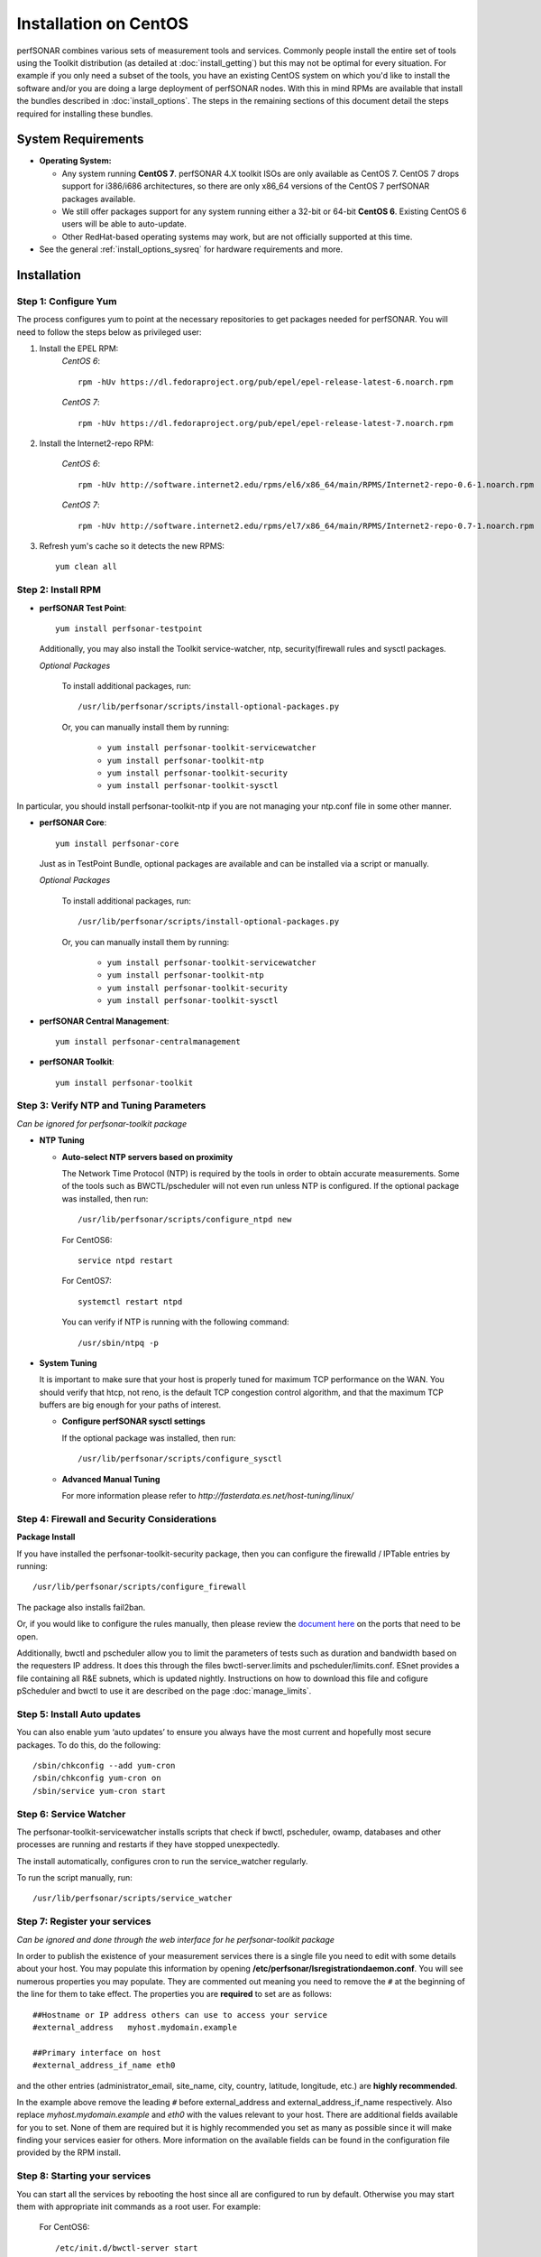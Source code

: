 ******************************
Installation on CentOS 
******************************

perfSONAR combines various sets of measurement tools and services. Commonly people install the entire set of tools using the Toolkit distribution (as detailed at :doc:`install_getting`) but this may not be optimal for every situation. For example if you only need a subset of the tools, you have an existing CentOS system on which you'd like to install the software and/or you are doing a large deployment of perfSONAR nodes. With this in mind RPMs are available that install the bundles described in :doc:`install_options`. The steps in the remaining sections of this document detail the steps required for installing these bundles.

.. _install_centos_sysreq:

System Requirements 
==================== 
* **Operating System:**

  * Any system running **CentOS 7**. perfSONAR 4.X toolkit ISOs are only available as CentOS 7. CentOS 7 drops support for i386/i686 architectures, so there are only x86_64 versions of the CentOS 7 perfSONAR packages available.
  * We still offer packages support for any system running either a 32-bit or 64-bit **CentOS 6**.  Existing CentOS 6 users will be able to auto-update.
  * Other RedHat-based operating systems may work, but are not officially supported at this time.

* See the general :ref:`install_options_sysreq` for hardware requirements and more.

.. _install_centos_installation:

Installation 
============

.. _install_centos_step1:

Step 1: Configure Yum 
---------------------- 
The process configures yum to point at the necessary repositories to get packages needed for perfSONAR. You will need to follow the steps below as privileged user:

#. Install the EPEL RPM:
    *CentOS 6*::

        rpm -hUv https://dl.fedoraproject.org/pub/epel/epel-release-latest-6.noarch.rpm

    *CentOS 7*::

        rpm -hUv https://dl.fedoraproject.org/pub/epel/epel-release-latest-7.noarch.rpm

#. Install the Internet2-repo RPM:

    *CentOS 6*::

        rpm -hUv http://software.internet2.edu/rpms/el6/x86_64/main/RPMS/Internet2-repo-0.6-1.noarch.rpm

    *CentOS 7*::

        rpm -hUv http://software.internet2.edu/rpms/el7/x86_64/main/RPMS/Internet2-repo-0.7-1.noarch.rpm

#. Refresh yum's cache so it detects the new RPMS::

    yum clean all


.. _install_centos_step2:

Step 2: Install RPM 
-------------------------------- 

* **perfSONAR Test Point**::

    yum install perfsonar-testpoint  

  Additionally, you may also install the Toolkit service-watcher, ntp, security(firewall rules and sysctl packages.

  *Optional Packages*

    To install additional packages, run::

    /usr/lib/perfsonar/scripts/install-optional-packages.py

    Or, you can manually install them by running:  

     * ``yum install perfsonar-toolkit-servicewatcher``
     * ``yum install perfsonar-toolkit-ntp``
     * ``yum install perfsonar-toolkit-security``
     * ``yum install perfsonar-toolkit-sysctl``

In particular, you should install perfsonar-toolkit-ntp if you are not managing your ntp.conf file in some other manner.

* **perfSONAR Core**::

    yum install perfsonar-core

  Just as in TestPoint Bundle, optional packages are available and can be installed via a script or manually.

  *Optional Packages*

    To install additional packages, run::

    /usr/lib/perfsonar/scripts/install-optional-packages.py


    Or, you can manually install them by running:

       * ``yum install perfsonar-toolkit-servicewatcher``
       * ``yum install perfsonar-toolkit-ntp``
       * ``yum install perfsonar-toolkit-security``
       * ``yum install perfsonar-toolkit-sysctl``



* **perfSONAR Central Management**::

    yum install perfsonar-centralmanagement


* **perfSONAR Toolkit**::

    yum install perfsonar-toolkit


.. _install_centos_step3:

Step 3: Verify NTP and Tuning Parameters 
----------------------------------------- 
*Can be ignored for perfsonar-toolkit package*

* **NTP Tuning**

  - **Auto-select NTP servers based on proximity**
    
    The Network Time Protocol (NTP) is required by the tools in order to obtain accurate measurements. Some of the tools such as BWCTL/pscheduler will not even run unless NTP is configured. If the optional package was installed, then run::

        /usr/lib/perfsonar/scripts/configure_ntpd new
        
    For CentOS6::
        
        service ntpd restart
        
    For CentOS7::
        
        systemctl restart ntpd

    You can verify if NTP is running with the following command::

    /usr/sbin/ntpq -p  

* **System Tuning**
  
  It is important to make sure that your host is properly tuned for maximum TCP performance on the WAN. You should verify that htcp, not reno, is the default TCP congestion control algorithm, and that the maximum TCP buffers are big enough for your paths of interest.  

  - **Configure perfSONAR sysctl settings**
    
    If the optional package was installed, then run::  

    /usr/lib/perfsonar/scripts/configure_sysctl

  - **Advanced Manual Tuning**
    
    For more information please refer to `http://fasterdata.es.net/host-tuning/linux/`  



.. _install_centos_step4:

Step 4: Firewall and Security Considerations 
--------------------------------------------- 
**Package Install**

If you have installed the perfsonar-toolkit-security package, then you can configure the firewalld / IPTable entries by running::

    /usr/lib/perfsonar/scripts/configure_firewall

The package also installs fail2ban.


Or, if you would like to configure the rules manually, then please review the `document here <http://www.perfsonar.net/deploy/security-considerations/>`_ on the ports that need to be open.

Additionally, bwctl and pscheduler allow you to limit the parameters of tests such as duration and bandwidth based on the requesters IP address. It does this through the files bwctl-server.limits and pscheduler/limits.conf. 
ESnet provides a file containing all R&E subnets, which is updated nightly. Instructions on how to download this file and cofigure pScheduler and
bwctl to use it are described on the page :doc:`manage_limits`.

Step 5: Install Auto updates
----------------------------
You can also enable yum ‘auto updates’ to ensure you always have the most current and hopefully most secure packages. To do this, do the following:
::

    /sbin/chkconfig --add yum-cron
    /sbin/chkconfig yum-cron on
    /sbin/service yum-cron start

.. _install_centos_step5:

Step 6: Service Watcher
------------------------
The perfsonar-toolkit-servicewatcher installs scripts that check if bwctl, pscheduler, owamp, databases and other processes are running and restarts if they have stopped unexpectedly. 

The install automatically, configures cron to run the service_watcher regularly.

To run the script manually, run::

  /usr/lib/perfsonar/scripts/service_watcher

.. _install_centos_step6:

Step 7: Register your services 
------------------------------- 
*Can be ignored and done through the web interface for he perfsonar-toolkit package*

In order to publish the existence of your measurement services there is a single file you need to edit with some details about your host. You may populate this information by opening **/etc/perfsonar/lsregistrationdaemon.conf**. You will see numerous properties you may populate. They are commented out meaning you need to remove the ``#`` at the beginning of the line for them to take effect. The properties you are **required** to set are as follows:

::

    ##Hostname or IP address others can use to access your service
    #external_address   myhost.mydomain.example
    
    ##Primary interface on host
    #external_address_if_name eth0

and the other entries (administrator_email, site_name, city, country, latitude, longitude, etc.) are **highly recommended**.

In the example above remove the leading ``#`` before external_address and external_address_if_name respectively. Also replace *myhost.mydomain.example* and *eth0* with the values relevant to your host. There are additional fields available for you to set. None of them are required but it is highly recommended you set as many as possible since it will make finding your services easier for others. More information on the available fields can be found in the configuration file provided by the RPM install. 

.. _install_centos_step7:

Step 8: Starting your services 
------------------------------- 
You can start all the services by rebooting the host since all are configured to run by default. Otherwise you may start them with appropriate init commands as a root user. For example:

    For CentOS6::

        /etc/init.d/bwctl-server start
        /etc/init.d/owamp-server start
        service perfsonar-lsregistrationdaemon start

    For CentOS7::

        /etc/init.d/bwctl-server start
        /etc/init.d/owamp-server start
        systemctl start perfsonar-lsregistrationdaemon

Note that you may have to wait a few hours for NTP to synchronize your clock before starting bwctl-server and owamp-server.

Configuring Central Management
-------------------------------
Refer to the documentation here: :doc:`/multi_overview`

Configuring through the web interface
--------------------------------------
After installing the perfsonar-toolkit or perfsonar-centralmanagement bundle, you should disable SELinux to gain access to the web interface.  This is done with the following commands:
::

    echo 0 >/selinux/enforce
    sed -i 's/^SELINUX=enforcing/SELINUX=permissive/' /etc/selinux/config

After that, you can refer to the general perfSONAR configuration from :doc:`install_config_first_time`.

